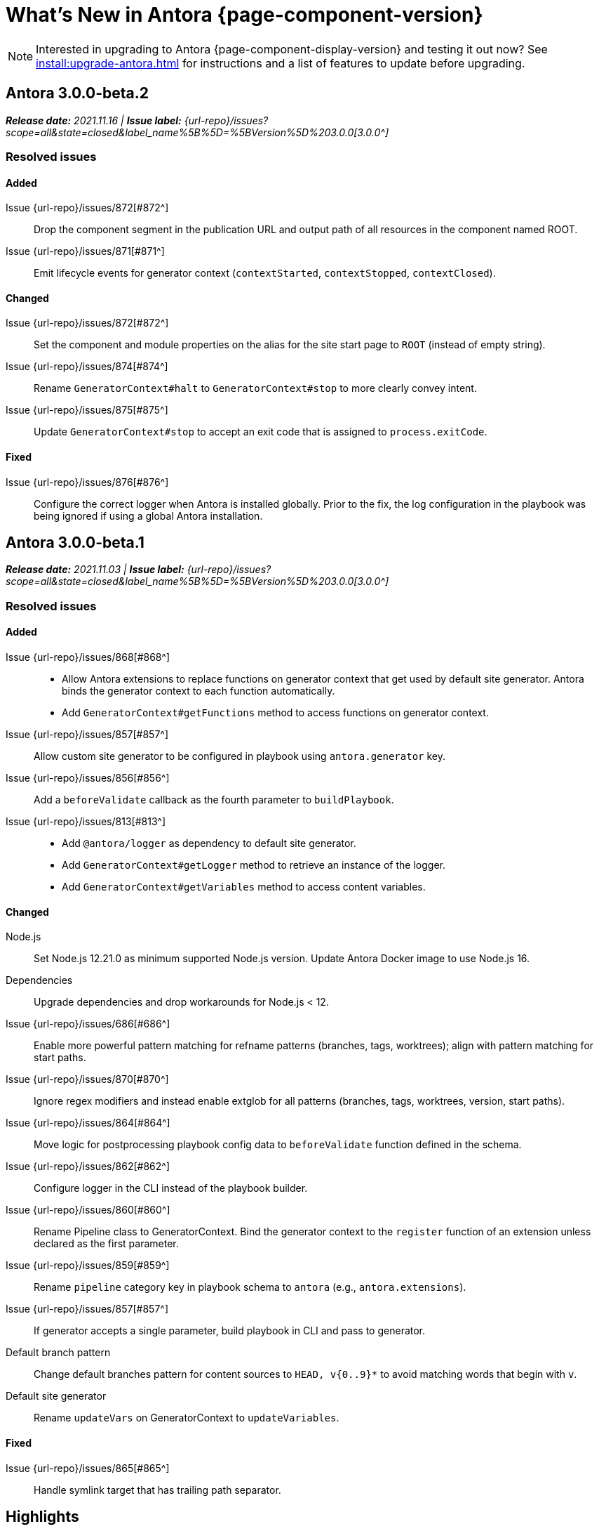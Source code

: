 = What's New in Antora {page-component-version}
:doctype: book
//:page-toclevels: 0
:leveloffset: 1
:url-releases-asciidoctor: https://github.com/asciidoctor/asciidoctor/releases
:url-releases-asciidoctorjs: https://github.com/asciidoctor/asciidoctor.js/releases
:url-gitlab: https://gitlab.com
:url-issues: {url-repo}/issues
:url-milestone-3-0-0: {url-issues}?scope=all&state=closed&label_name%5B%5D=%5BVersion%5D%203.0.0
:url-mr: {url-repo}/merge_requests

NOTE: Interested in upgrading to Antora {page-component-display-version} and testing it out now?
See xref:install:upgrade-antora.adoc[] for instructions and a list of features to update before upgrading.

= Antora 3.0.0-beta.2

_**Release date:** 2021.11.16 | *Issue label:* {url-milestone-3-0-0}[3.0.0^]_

== Resolved issues

=== Added

Issue {url-issues}/872[#872^]:: Drop the component segment in the publication URL and output path of all resources in the component named ROOT.
Issue {url-issues}/871[#871^]:: Emit lifecycle events for generator context (`contextStarted`, `contextStopped`, `contextClosed`).

=== Changed

Issue {url-issues}/872[#872^]:: Set the component and module properties on the alias for the site start page to `ROOT` (instead of empty string).
Issue {url-issues}/874[#874^]:: Rename `GeneratorContext#halt` to `GeneratorContext#stop` to more clearly convey intent.
Issue {url-issues}/875[#875^]:: Update `GeneratorContext#stop` to accept an exit code that is assigned to `process.exitCode`.

=== Fixed

Issue {url-issues}/876[#876^]:: Configure the correct logger when Antora is installed globally.
Prior to the fix, the log configuration in the playbook was being ignored if using a global Antora installation.

= Antora 3.0.0-beta.1

_**Release date:** 2021.11.03 | *Issue label:* {url-milestone-3-0-0}[3.0.0^]_

== Resolved issues

=== Added

Issue {url-issues}/868[#868^]::
* Allow Antora extensions to replace functions on generator context that get used by default site generator.
Antora binds the generator context to each function automatically.
* Add `GeneratorContext#getFunctions` method to access functions on generator context.
Issue {url-issues}/857[#857^]:: Allow custom site generator to be configured in playbook using `antora.generator` key.
Issue {url-issues}/856[#856^]:: Add a `beforeValidate` callback as the fourth parameter to `buildPlaybook`.
Issue {url-issues}/813[#813^]::
* Add `@antora/logger` as dependency to default site generator.
* Add `GeneratorContext#getLogger` method to retrieve an instance of the logger.
* Add `GeneratorContext#getVariables` method to access content variables.

=== Changed

Node.js:: Set Node.js 12.21.0 as minimum supported Node.js version.
Update Antora Docker image to use Node.js 16.
Dependencies:: Upgrade dependencies and drop workarounds for Node.js < 12.
Issue {url-issues}/686[#686^]:: Enable more powerful pattern matching for refname patterns (branches, tags, worktrees); align with pattern matching for start paths.
Issue {url-issues}/870[#870^]:: Ignore regex modifiers and instead enable extglob for all patterns (branches, tags, worktrees, version, start paths).
Issue {url-issues}/864[#864^]:: Move logic for postprocessing playbook config data to `beforeValidate` function defined in the schema.
Issue {url-issues}/862[#862^]:: Configure logger in the CLI instead of the playbook builder.
Issue {url-issues}/860[#860^]:: Rename Pipeline class to GeneratorContext.
Bind the generator context to the `register` function of an extension unless declared as the first parameter.
Issue {url-issues}/859[#859^]:: Rename `pipeline` category key in playbook schema to `antora` (e.g., `antora.extensions`).
Issue {url-issues}/857[#857^]:: If generator accepts a single parameter, build playbook in CLI and pass to generator.
Default branch pattern:: Change default branches pattern for content sources to `HEAD, v{0..9}*` to avoid matching words that begin with `v`.
Default site generator:: Rename `updateVars` on GeneratorContext to `updateVariables`.

=== Fixed

Issue {url-issues}/865[#865^]:: Handle symlink target that has trailing path separator.

= Highlights

== Attachment resource IDs

Attachments are now referenced with the AsciiDoc xref macro and their Antora resource IDs.
Make sure to enter the `attachment$` family coordinate in its resource ID when referencing it.
See xref:page:attachments.adoc[] for examples.

== Antora extensions

Antora now provides a lightweight, event-based extension facility that you can tap into to augment or influence the functionality of the site generator.
The extension facility is designed for users of all experience levels.
Extensions can be configured using the `antora.extensions` keys in the playbook.

To learn more, see:

* xref:extend:extensions.adoc[Antora Extensions Overview]
* xref:extend:define-extension.adoc[]
* xref:extend:register-extension.adoc[]
* xref:extend:add-event-listeners.adoc[]
* xref:extend:use-context-variables.adoc[]
* xref:extend:configure-extension.adoc[]
* xref:extend:enable-extension.adoc[]
* xref:extend:extension-helpers.adoc[]
* xref:extend:class-based-extension.adoc[]
* xref:extend:asynchronous-listeners.adoc[]
* xref:extend:extension-tutorial.adoc[]
* xref:extend:generator-events-reference.adoc[]
* xref:extend:generator-context-reference.adoc[]

== Structured JSON and prettified logging

Antora now provides the infrastructure for logging, shaping, and reporting application messages with the introduction of the Antora Logger component.
All application and Asciidoctor messages, except for CLI warnings, are routed through the logger by default.

The logging in Antora 3 can be configured with the following keys:

* The xref:playbook:runtime-log-format.adoc[log.format playbook key] specifies the format of the log messages.
* The xref:playbook:runtime-log-level.adoc[log.level playbook key] specifies a severity threshold, such as `debug` or `error`, that must be met for a message to be logged.
* The xref:playbook:runtime-log-failure-level.adoc[log.failure_level playbook key] specifies the severity threshold that, when met or exceeded, causes Antora to fail on exit with a non-zero exit code.
* The xref:playbook:runtime-log-format.adoc#level-format-key[log.level_format key] allows the log level format of JSON messages to be configured as numbers of labels.
* The xref:playbook:asciidoc-sourcemap.adoc[asciidoc.sourcemap key] provides additional file and line number information about AsciiDoc blocks to Antora's logger and Asciidoctor extensions.
* The `runtime.log.destination` category in the playbook supports writing log messages to a file or standard stream, with additional settings for buffer size, sync, and append.
(_Documentation pending. See {url-issues}/819[#819^]_.)

== Latest version URL customizations

You can now configure the version segment in the URLs of your latest stable and prerelease component version.
The xref:playbook:urls-latest-version-segment.adoc[urls.latest_version_segment playbook key] replaces the actual version with the symbolic version in the published page and asset URLs of the latest component version.
As the key's name implies, it only applies to the latest version of each component version in a site.
The xref:playbook:urls-latest-prerelease-version-segment.adoc[urls.latest_prerelease_version_segment playbook key] replaces the actual version with a symbolic prerelease version in the published page and asset URLs of the latest prereleases in your site.

You can also control the replacement and redirect direction between publishable URLs containing the actual version and URLs containing the symbolic version with the xref:playbook:urls-latest-version-segment-strategy.adoc[urls.latest_version_segment_strategy playbook key].

.Version Choices
****
Antora 3 provides several new features for configuring the version of a component.
To help support these new version features, there's now documentation explaining xref:how-antora-builds-urls.adoc[] and high-level descriptions of Antora's xref:version-facets.adoc[] to help you decide what keys to use when configuring a version of a component.
We've also updated the information about choosing xref:content-source-versioning-methods.adoc[a versioning strategy for your content].
****

== New unversioned component version value

Since the first release of Antora, the version `master` has been given special meaning to identify a versionless component version.
Using that term for this purpose was a mistake and we're correcting it.

In Antora 3.0, we're deprecating the use of the version `master` for this purpose.
The reason we're phasing out this term is because it's not descriptive, it infers that the version is coupled to the branch (which it's not), and it glorifies an immoral system based on human exploitation.
In short, the term just isn't appropriate and we want to move away from it.

Now, you can identify a versionless component version by assigning the tilde (`~`) (shorthand for `null`) to the `version` key in the component version descriptor file ([.path]_antora.yml_).
See xref:component-with-no-version.adoc[] to learn more.

== ROOT component

Building on the special behavior of the ROOT module, if you name the component ROOT, the component name will be dropped from the pub(lication) URL and output path of all resources in that component.
The significance of this behavior is that it means it is now possible to place pages at the root of the published site.
To do so, set the component name to the special value `ROOT` and the version to `~`.

== Map version to git refname

The version for a component version can be derived from the git refname.
The mapping is defined using patterns and replacements on the `version` key on the content source in the playbook or on the `version` key in the component descriptor.
The replacement that corresponds to first pattern that matches will be used.
If no pattern is matched, or the value of version is `true`, the refname will be used as the version.
(_Documentation pending. See {url-issues}/761[#761^] and {url-issues}/762[#762^]_.)

== Symlinks

Antora now supports symlinks in git repositories and on Unix, Unix-like (*nix), and Windows operating systems.
See xref:symlinks.adoc[] to learn how to remap files using symlinks, how Antora handles symlinks to files and directories, and what limitations to keep in mind when using symlinks with Antora.

== Linked worktrees with filtering

It's now possible to use linked worktrees with Antora.
A linked worktree allows a user to keep multiple branches checked out at once.
(In other words, have one worktree per branch).
Linked worktrees can be useful for editing content across branches.

The xref:playbook:content-worktrees.adoc[worktrees key] controls which worktrees Antora uses when locating branches in a location repository.
By default, Antora will only use the main worktree (i.e., `worktrees: .`), as it has always done.
If you set the `worktrees` key on the content source to `true`, Antora will automatically discover and use linked worktrees as well.
To give you even more control, you can filter which linked trees are discovered by specifying a pattern (e.g., `v2.*`).
The author mode page provides a step-by-step guide for setting up xref:playbook:author-mode.adoc#multiple-worktrees[multiple worktrees] for local authoring.

== New default branches pattern

If the `branches` key is absent on both the `content` and `content.sources` keys, Antora uses the default branches pattern.
This pattern has changed from `[master, v*]` to `HEAD, v{0..9}*`.

`HEAD` is a symbolic name that refers to the default branch for remote repositories (as set on the git host) and the current branch for local repositories.
It's very unlikely this will cause a change when using remote repositories.
For local repositories, it may result in the worktree being used in cases it wasn't previously.

== New git playbook keys

The xref:playbook:git-plugins.adoc[git.plugins key] provides a way to specify predefined plugins to load into the git client used by Antora.

The `git.fetch_concurrency` key controls the maximum number of fetch or clone operations that are permitted to run at once.
(_Documentation pending._)

== Asciidoctor 2

Antora 3.0 depends on the latest patch version of Asciidoctor.js 2.2, which provides Asciidoctor 2.0.x.
Support for Asciidoctor.js 1.5.9 (Asciidoctor 1.5.8) has been removed.
Asciidoctor 2 introduces a few substantive changes to existing features that may impact your documentation source content or UI.
See xref:asciidoctor-upgrade-notes.adoc[] to learn about the affected features and the suggested actions you should take before upgrading to Antora 3.

== Deprecations

The following deprecations will be final with the release of Antora 3.0.

* The default branches pattern of `[master, v*]` is deprecated; the default branches pattern is now `HEAD, v{0..9}*`.
* Referencing attachments with the link macro (`+link:[]+`) is deprecated; use the AsciiDoc xref macro and the resource ID of the attachment instead.
* The `attachmentsdir` attribute is deprecated.
Don't use the `+{attachmentsdir}+` attribute reference to reference an attachment; use the xref:page:attachments.adoc[attachment's resource ID] instead.
* Using parent references in the target of the AsciiDoc include directive; use the resource ID of the page, partial, or example instead.
* The `partialsdir` and `examplesdir` attributes are deprecated.
Use the resource ID of the xref:page:include-a-partial.adoc[partial] or xref:page:include-an-example.adoc[example] to reference the resource instead.
* Using the value `master` to represent an unversioned (empty) version when assigned to the `version` key in a component descriptor file is deprecated; use the tilde symbol (`~`) to represent an unversioned component version instead.
In Antora 4, the value `master`, when assigned to the `version` will be treated as a regular value.
* The fallback mechanism that automatically assigned the _.adoc_ file extension to the resource IDs of pages if it was missing in AsciiDoc xref macros and `page-aliases` values is deprecated in to make way for using non-AsciiDoc pages in AsciiDoc xref macros.
* isomorphic-git no longer includes the `cores` API.
Antora still honors the `cores` API, but the call to register the credential manager is now responsible for creating it because it runs before Antora loads.
Refer to xref:playbook:private-repository-auth.adoc#custom[Configure a custom credential manager] for the latest instructions.

See <<deprecated>> and <<removed>> for more information.

= Issues resolved in Antora 3.0.0-alpha.x

== Added

Issue {url-issues}/145[#145^]:: Introduce the Antora Logger component to provide the infrastructure for logging, shaping, and reporting application messages.
Issue {url-issues}/150[#150^]:: Allow extracted UI bundle to be loaded from directory.
Issue {url-issues}/188[#188^]:: Add full support for resolving symlinks located in the git tree of a content source.
Issue {url-issues}/220[#220^]:: Add a completion status message to stdout that shows file URI to local site when terminal is a TTY (and `--quiet` is not set).
Issue {url-issues}/296[#296^]:: Allow the component version string for a content source to be derived from the git refname.
Issue {url-issues}/305[#305^]:: Assign location of git directory for local or cloned remote repository to `src.origin.gitdir` property on virtual file.
Set `src.origin.worktree` property on virtual file to `null` if repository is local and reference is not mapped to a worktree.
Issue {url-issues}/314[#314^]::
* Add `urls.latest_version_segment_strategy`, `urls.latest_version_segment`, and `urls.latest_prerelease_version_segment` keys to playbook schema.
* Replace latest version or prerelease version segment in out path and pub URL (unless version is master) with symbolic name, if specified.
* Define `latestPrerelease` property on component version (if applicable) and use when computing latest version segment.
* Use redirect facility to implement `redirect:to` and `redirect:from` strategies for version segment in out path / pub URL of latest and latest prerelease versions.
Issue {url-issues}/355[#355^]:: Assign author to `page` object in UI model
Issue {url-issues}/368[#368^]:: Catalog example and partial files that do not have a file extension (e.g., Dockerfile).
Issue {url-issues}/403[#403^]:: Log error message when target of xref is not found.
Issue {url-issues}/425[#425^]:: Assign primary alias to `rel` property on target page.
Issue {url-issues}/428[#428^]:: Add support for `./` token at start of path in resource ID as shorthand for current topic path.
Issue {url-issues}/603[#603^]:: Allow the xref macro (`+xref:[]+`) to be used to create a reference to any publishable resource, not just pages.
Also allow the xref attribute (`xref=`) on image macros to be used to create a reference to any publishable resource, not just pages.
Issue {url-issues}/605[#605^]:: Extract method to register start page for component version (`ContentCatalog#registerComponentVersionStartPage`).
Issue {url-issues}/615[#615^]:: Store computed web URL of content source on `src.origin.webUrl` property of virtual file.
Issue {url-issues}/669[#669^]:: Allow value of the `version` key in a component descriptor file to be `~` (shorthand for `null`) to indicate a versionless component version.
Null is assigned using the tilde symbol (`~`) or the keyword `null`.
Internally, the value is coerced to empty string for practical purposes.
+
* If the version is empty (`version: ~`), don't add a version segment to `pub.url` and `out.path` (even if it's a prerelease).
* Sort the versionless version above all other versions (semantic and non-semantic) that belong to the same component.
* Assign the fallback _default_ as the display version if the version is empty and the `display_version` key isn't specified.
* If `prerelease` is set in the component descriptor to a string value, use that as the fallback display version instead.
* If the version is not specified on an alias that specifies an unknown component, set the version to empty string.
We expect this change to be internal and not affect any sites.
* Add support for `+_+` keyword to refer to an empty version in a resource ID (e.g., `+_@page.html+`).
Issue {url-issues}/694[#694^]:: Store refname of content source on `src.origin.refname` property of virtual file.
Issue {url-issues}/735[#735^]:: Add support for `link=self` attribute on image macros.
Issue {url-issues}/742[#742^]::
* Automatically detect and use linked worktrees registered with a local content source (i.e., a local git clone).
* Allow worktrees to be filtered or disabled using the `worktrees` key on the content source.
This is an alternative approach to pointing the content source directly at the [.path]_.git_ folder as previously recommended.
Issue {url-issues}/749[#749^]:: Add support for proxy settings to the git client and UI downloader.
Both components now use the same HTTP library (simple-get).
+
The git client and UI downloader honor proxy settings defined in the `network` category in the playbook.
The `http_proxy`, `https_proxy`, and `no_proxy` environment variables are mapped to respective keys in the playbook.
Issue {url-issues}/767[#767^]:: Add built-in support for writing log messages to a file or standard stream, configured using the `runtime.log.destination` category in the playbook, with additional settings for buffer size, sync, and append.
Map the `--log-file` CLI option and `ANTORA_LOG_FILE` environment variable to the `runtime.log.destination.file` key in playbook.
Issue {url-issues}/775[#775^]:: Allow git plugins to be specified in the playbook using the `git.plugins` key.
Issue {url-issues}/776[#776^]:: Add xref:playbook:asciidoc-sourcemap.adoc[sourcemap key] to `asciidoc` category (default: `false`), mapped to `--asciidoc-sourcemap` CLI option, to enable sourcemap on AsciiDoc processor.
Issue {url-issues}/779[#779^]:: Add `git.fetch_concurrency` key to playbook schema to control the maximum number of fetch or clone operations that are permitted to run at once.
Issue {url-issues}/780[#780^]:: Add `level_format` key to `log` category (default: `label`), mapped to `--log-level-format` CLI option, to allow log level format to be configured.
Use numeric log level in JSON log message if log level format is `number`.
Issue {url-issues}/799[#799^]::
* Introduce an event-based extension facility that notifies listeners added by extensions of significant events, at the same time providing access to in-scope pipeline variables.
//* Add `pipeline` category to the playbook schema to configure the pipeline of the site generator.
* Add `extensions` key to specify extensions that listen for events.
* Emit events at key transition points in the site generator, to which listeners added by extensions can respond to.
//* Introduce a Pipeline object that allows extensions to add listeners and provides helpers for writing extensions.
Issue {url-issues}/800[#800^]:: Log error if image with local target or value of xref attribute on image cannot be resolved.
Issue {url-issues}/810[#810^]:: Map repeatable CLI option named `--extension` to add an entry to or enable an existing entry in the `pipeline.extensions` key in the playbook.
Don't register pipeline extension if extension configuration has a key named `enabled` with a value of `false` and the extension is not enabled from the CLI.
Issue {url-issues}/829[#829^]:: Don't use an HTTP(S) proxy if the value of the `network.no_proxy` key in the playbook is `*`.
Issue {url-issues}/847[#847^]:: Add `gitlab` redirect facility for generating redirects that can be used with GitLab Pages, and add `gitlab` as a valid option for the `urls.redirect_facility` key.

== Changed

//Issue {url-issues}/314[#314^]:: Register all component versions before adding files to content catalog.
//Issue {url-issues}/403[#403^]:: Change "include target" to "target of include" in error message for missing include.
Issue {url-issues}/425[#425^]:: Follow aliases when computing version lineage for page and canonical URL in UI model.
Issue {url-issues}/522[#522^]:: Upgrade to Asciidoctor.js 2.2.3.
Release lock on Asciidoctor.js patch version so newer patch releases of Asciidoctor.js 2.2 are installed automatically when Antora is installed.
Issue {url-issues}/603[#603^]::
* Add the `xref` role to the link created from a non-internal xref macro (e.g., `xref page`).
* Replace the `page` role with the `xref` role on the link created from an xref macro that could not be resolved (e.g., `xref unresolved`).
* Rename the `link-page` role to `xref-` followed by the family name (e.g., `xref-page`) on element created for an image macro that has an non-internal xref target.
* Don't add role to element created for an image macro that has an internal xref target.
* Add only the `xref-unresolved` role to element created for an image macro that has an unresolved xref target.
Issue {url-issues}/605[#605^]:: Only register start page for component version in `ContentCatalog#registerComponentVersion` if value of `startPage` property in descriptor is truthy.
Call `ContentCatalog#registerComponentVersionStartPage` in content classifier to register start page after adding files (instead of before).
Issue {url-issues}/681[#681^]:: Don't use global git credentials path if custom git credentials path is specified, but does not exist.
//Issue {url-issues}/682[#682^]:: Replace the fs-extra dependency with calls to the promise-based fs API provided by Node.
Issue {url-issues}/689[#689^]::
* Make check for [.path]_.adoc_ extension in value of xref attribute on image more accurate.
* Require page ID spec for start page to include the [.path]_.adoc_ file extension.
* Require page ID spec target in xref to include the [.path]_.adoc_ file extension.
* Interpret every non-URI image target as a resource ID.
* Rename exported `resolveConfig` function in AsciiDoc loader to `resolveAsciiDocConfig`; retain `resolveConfig` as deprecated alias.
Issue {url-issues}/690[#690^]:: Switch back to using versionless default cache folder for managed content repositories.
Issue {url-issues}/692[#692^]:: Add `unresolved` role to image if target is local and it cannot be resolved.
Issue {url-issues}/693[#693^]:: Defer assignment of `mediaType` and `src.mediaType` properties on virtual file to content classifier.
Enhance `ContentCatalog#addFile` to update `src` object if missing required properties, including `mediaType`.
Issue {url-issues}/703[#703^]:: Output version of default site generator in addition to version of CLI when `antora -v` is called.
Issue {url-issues}/706[#706^]:: Ignore backup files (files that end with `+~+`) when scanning content source.
Issue {url-issues}/731[#731^]:: Add support for Node.js 12 and Node.js 14.
//Issue {url-issues}/733[#733^]:: Upgrade CLI library to commander.js 7.2.
Issue {url-issues}/737[#737^]:: Update default branches pattern for content sources to `[HEAD, v*]`.
Related to issue {url-issues}/764[#764^]:: Set `src.origin.url` property on virtual file when repository has no remote even when using worktree.
In this case, the value is the file URI for the local repository.
Issue {url-issues}/766[#766^]:: Report include location in log message when include tag(s) cannot be found.
This change allows the location of the include file to be shown in log messages.
Issue {url-issues}/769[#769^]:: Use converter registered for the html5 backend instead of always using the built-in HTML5 converter.
Detect when registered html5 converter has changed and recreate extended converter to use it.
Issue {url-issues}/774[#774^]:: Upgrade git client to isomorphic-git 1.8.x and update code to accommodate changes to its API.
Issue {url-issues}/776[#776^]:: Include line number and correct file in xref error message when `sourcemap` is enabled on AsciiDoc processor.
Issue {url-issues}/778[#778^]::
* Configure CLI to recognize options that accept a fixed set of values and validate value before proceeding.
* Rename options to choices in help text.
// * Combine choices and default value together in help text for option that accepts a fixed set of values.
//Issue {url-issues}/784[#784^]:: Remove `structured` as possible value of `log.format`, preferring `json` instead.
//Issue {url-issues}/785[#785^]:: Rename `--failure-level` option to `--log-failure-level`.
//Rename `silent` value on `runtime.log.failure_level` to `none`.
Issue {url-issues}/788[#788^]:: Log unhandled error at fatal level.
Issue {url-issues}/793[#793^]:: Ignore backup files (files that end with `+~+`) when reading supplemental UI files and UI bundle from directory.
//Issue {url-issues}/802[#802^]:: Integrate @antora/user-require-helper to require code provided by the user (i.e., Asciidoctor extensions, Antora pipeline extensions, custom providers for the site publisher, user scripts, custom site generator, etc).
Issue {url-issues}/805[#805^]:: Attach map of environment variables to non-enumerable `env` property on playbook.
//Issue {url-issues}/817[#817^]:: Store files in content catalog by family and in UI catalog by type.
//_(Internal change only)._
//Issue {url-issues}/837[#837^]:: Upgrade sonic-boom to 2.0.x.
Issue {url-issues}/855[#855^]:: Begin CLI error message with name of base call (i.e., `antora:`) instead of generic `error:` prefix.
Antora logger:: Set `fatal` as default value for `runtime.log.failure_level`.
//remove `all`, `debug`, and `info` from allowable set of values.
Don't set name on root logger so it isn't included in raw JSON message.

== Fixed

Issue {url-issues}/663[#663^]:: Don't crash if a stem block is empty.
Issue {url-issues}/678[#678^]:: Add support for optional option on include directive to silence warning if target is missing.
Issue {url-issues}/680[#680^]:: Show sensible error message if cache directory cannot be created.
Issue {url-issues}/695[#695^]:: Don't crash when loading or converting AsciiDoc document if content catalog is not passed to `loadAsciiDoc`.
Issue {url-issues}/698[#698^]:: Add `redirect` modifier to splat alias rewrite rule for nginx (when redirect-facility=nginx).
Issue {url-issues}/700[#700^]::
* Show error message with backtrace (if available) when `--stacktrace` option is set, even if the stack property is missing.
* Fix error message from being printed twice in certain cases when `--stacktrace` option is passed to CLI.
Issue {url-issues}/739[#739^]:: Provide fallback link text for an xref when the target matches relative src path of current page.
Previously, the link text would end up being `[]` in this scenario.
Issue {url-issues}/745[#745^]:: Upgrade marky dependency to allow isomorphic-git to work on Node.js 16.
Node.js 16 has also been added to the CI matrix so the test suite is run on Node.js 16 nightly.
Issue {url-issues}/747[#747^]:: Add full support for resolving symlinks that originate from the worktree of a local content source.
Provide a clear error message when a broken symlink or symlink cycle is detected in worktree.
Issue {url-issues}/764[#764^]:: Assign file URL to `src.origin.url` on virtual file if repository has no remote and not using worktree.
This change allows the location of the local git repository to be shown in log messages.
Issue {url-issues}/765[#765^]:: Add file info to reader before pushing include onto the stack so it stays in sync if file is empty.
This change fixes how the target of an include that follows an empty include is resolved.
Issue {url-issues}/771[#771^]:: Port fixes for include tags processing from Asciidoctor.
Issue {url-issues}/779[#779^]:: If an error is thrown while loading or scanning a repository, allow any clone or fetch operations already underway to complete.
Issue {url-issues}/790[#790^]:: Don't warn if a page declares the manpage doctype.
Issue {url-issues}/794[#794^]:: Publish dot files from UI bundle if matched by an entry in the list of static files in the UI descriptor.
Issue {url-issues}/795[#795^]:: End destination stream for logger in finalize call when log format is pretty.
Issue {url-issues}/804[#804^]:: Include source information in error message for duplicate alias when component is unknown.
Issue {url-issues}/816[#816^]:: Gracefully handle case when remote URL for local content source uses explicit `ssh://` protocol and port.
Issue {url-issues}/823[#823^]:: Show location and reason of syntax error in user code when `--stacktrace` option is specified.
Issue {url-issues}/828[#828^]:: Don't camelCase keys in value of `version` key on content source.
Issue {url-issues}/838[#838^]:: Always sort prerelease versions before non-prerelease versions.
Asciidoctor logger:: Sync Asciidoctor log level to Antora log level when Antora log level is `debug`.
Set context on Asciidoctor logger before calling `register` function of extensions to match behavior of Asciidoctor.

[#deprecated]
== Deprecated

Issue {url-issues}/603[#603^]:: Deprecate `:attachmentsdir:` attribute and use of link macro (`+link:[]+`) to reference an attachment; use the xref macro and the attachment's resource ID instead.
Issue {url-issues}/669[#669^]:: Deprecate the value `master` to represent an empty (versionless) version when assigned to the `version` key in a component descriptor file; replace with the tilde symbol (`~`).
Issue {url-issues}/689[#689^]::
* Deprecate `getAll` method on ContentCatalog; superseded by `getFiles`.
* Deprecate `getAll` method on UiCatalog; superseded by `getFiles`.
* Deprecate exported `resolveConfig` function in AsciiDoc loader.
* Deprecate use of page ID spec without _.adoc_ file for page alias.
* Deprecate use of non-resource ID spec (e.g., parent path) as target of include directive.
* Deprecate `getAll` method on site catalog; superseded by `getFiles`.
* Deprecate the `--google-analytics-key` CLI option; superseded by the `--key` option.
Issue {url-issues}/737[#737^]:: Deprecate default branches pattern `[master, v*]` for content sources; superseded by `HEAD, v{0..9}*`.

[#removed]
== Removed

Node.js:: Drop support for Node 10.
Issue {url-issues}/522[#522^]:: Drop support for Asciidoctor.js 1.5.9.
Automatically upgrade to using Asciidoctor.js 2.2.x.
Issue {url-issues}/679[#679^]:: Drop support for Node.js 8.
Issue {url-issues}/689[#689^]::
* Remove deprecated `page-relative` attribute; superseded by `page-relative-src-path`.
* Remove `pull` key from `runtime` category in playbook; superseded by `fetch` key.
* Remove `ensureGitSuffix` key from `git` category in playbook file (but not playbook model); renamed to `ensure_git_suffix`.
* Remove fallback to resolve site-wide AsciiDoc config in `classifyContent` function.
* Drop `latestVersion` property on component version object; superseded by `latest` property.
* Remove deprecated `getComponentMap` and `getComponentMapSortedBy` methods on `ContentCatalog`.
Parent references for images::
Remove ability to use parent references in the target of the AsciiDoc image macro (e.g., `image::../../../module-b/_images/image-filename.png[]`).

////
[#thanks-3-0-0]
== Thanks

Most important of all, a huge *thank you!* to all the folks who helped make Antora even better.

We want to call out the following people for making contributions to this release:
////

// Contributors
////
({url-issues}/553[#553^])
({url-mr}/405[!405^])

Antonio ({url-gitlab}/bandantonio[@bandantonio^])::
Karl Dangerfield ({url-gitlab}/obayozo[@obayozo^])::
Rob Donnelly ({url-gitlab}/rfdonnelly[@rfdonnelly^])::
Ewan Edwards ({url-gitlab}/eedwards[@eedwards^])::
James Elliott ({url-gitlab}/DeepSymmetry[@DeepSymmetry^])::
gotwf ({url-gitlab}/gotwf[@gotwf^])::
Guillaume Grossetie ({url-gitlab}/g.grossetie[@g.grossetie^])::
Chris Jaquet ({url-gitlab}/chrisjaquet[@chrisjaquet])::
David Jencks ({url-gitlab}/djencks[@djencks^])::
Jared Morgan ({url-gitlab}/jaredmorgs[@jaredmorgs^])::
Daniel Mulholland ({url-gitlab}/danyill[@danyill^])::
Alexander Schwartz ({url-gitlab}/ahus1[@ahus1^])::
Ben Walding ({url-gitlab}/bwalding[@bwalding^])::
Coley Woyak ({url-gitlab}/coley.woyak.saagie[@coley.woyak.saagie^])::
Anthony Vanelverdinghe ({url-gitlab}/anthonyv.be[@anthonyv.be^])::
////
